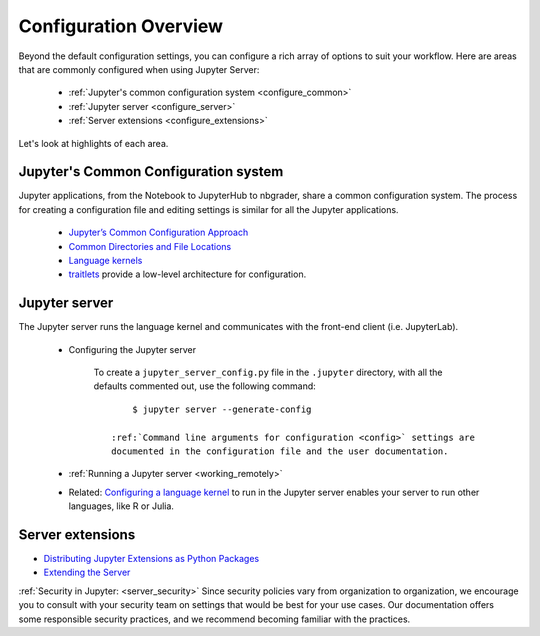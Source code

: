 .. _configuration-overview:

Configuration Overview
======================

Beyond the default configuration settings, you can configure a rich array of
options to suit your workflow. Here are areas that are commonly configured
when using Jupyter Server:

    - :ref:`Jupyter's common configuration system <configure_common>`
    - :ref:`Jupyter server <configure_server>`
    - :ref:`Server extensions <configure_extensions>`

Let's look at highlights of each area.

.. _configure_common:

Jupyter's Common Configuration system
-------------------------------------

Jupyter applications, from the Notebook to JupyterHub to nbgrader, share a
common configuration system. The process for creating a configuration file
and editing settings is similar for all the Jupyter applications.

    - `Jupyter’s Common Configuration Approach <https://jupyter.readthedocs.io/en/latest/projects/config.html>`_
    - `Common Directories and File Locations <https://jupyter.readthedocs.io/en/latest/projects/jupyter-directories.html>`_
    - `Language kernels <https://jupyter.readthedocs.io/en/latest/projects/kernels.html>`_
    - `traitlets <https://traitlets.readthedocs.io/en/latest/config.html#module-traitlets.config>`_
      provide a low-level architecture for configuration.

.. _configure_server:

Jupyter server
--------------

The  Jupyter server runs the language kernel and communicates with the
front-end client (i.e. JupyterLab).

  - Configuring the Jupyter server

      To create a ``jupyter_server_config.py`` file in the ``.jupyter``
      directory, with all the defaults commented out, use the following
      command::

            $ jupyter server --generate-config

        :ref:`Command line arguments for configuration <config>` settings are
        documented in the configuration file and the user documentation.

  - :ref:`Running a Jupyter server <working_remotely>`
  - Related: `Configuring a language kernel <https://jupyter.readthedocs.io/en/latest/install-kernel.html>`_
    to run in the Jupyter server enables your server to run other languages, like R or Julia.

.. _configure_extensions:

Server extensions
-----------------

- `Distributing Jupyter Extensions as Python Packages <https://jupyter-server.readthedocs.io/en/latest/examples/Server/Distributing%20Jupyter%20Extensions%20as%20Python%20Packages.html#Distributing-Jupyter-Extensions-as-Python-Packages>`_
- `Extending the Server <https://jupyter-server.readthedocs.io/en/latest/extending/index.html>`_

:ref:`Security in Jupyter:  <server_security>` Since security
policies vary from organization to organization, we encourage you to
consult with your security team on settings that would be best for your use
cases. Our documentation offers some responsible security practices, and we
recommend becoming familiar with the practices.
